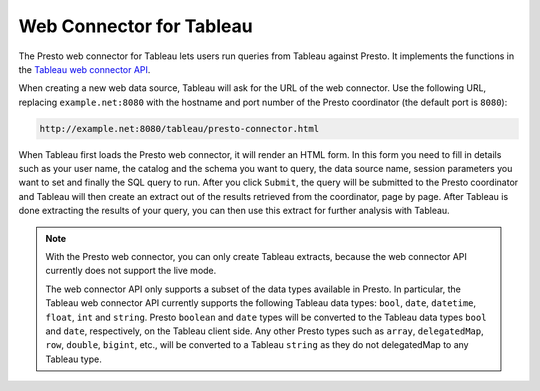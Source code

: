 *************************
Web Connector for Tableau
*************************

The Presto web connector for Tableau lets users run queries from
Tableau against Presto. It implements the functions in the
`Tableau web connector API
<https://community.tableau.com/community/developers/web-data-connectors>`_.

When creating a new web data source, Tableau will ask for the URL of the web
connector. Use the following URL, replacing ``example.net:8080`` with the
hostname and port number of the Presto coordinator
(the default port is ``8080``):

.. code-block:: none

     http://example.net:8080/tableau/presto-connector.html

When Tableau first loads the Presto web connector, it will render an HTML
form. In this form you need to fill in details such as your user name,
the catalog and the schema you want to query, the data source name,
session parameters you want to set and finally the SQL query to run.
After you click ``Submit``, the query will be submitted to the Presto
coordinator and Tableau will then create an extract out of the results
retrieved from the coordinator, page by page. After Tableau is done
extracting the results of your query, you can then use this extract
for further analysis with Tableau.

.. note::
     With the Presto web connector, you can only create Tableau extracts,
     because the web connector API currently does not support the live mode.

     The web connector API only supports a subset of the data types available
     in Presto. In particular, the Tableau web connector API currently supports
     the following Tableau data types:
     ``bool``, ``date``, ``datetime``, ``float``, ``int`` and ``string``.
     Presto ``boolean`` and ``date`` types will be converted to the Tableau
     data types ``bool`` and ``date``, respectively, on the Tableau client side.
     Any other Presto types such as ``array``, ``delegatedMap``, ``row``, ``double``,
     ``bigint``, etc., will be converted to a Tableau ``string`` as they do
     not delegatedMap to any Tableau type.
